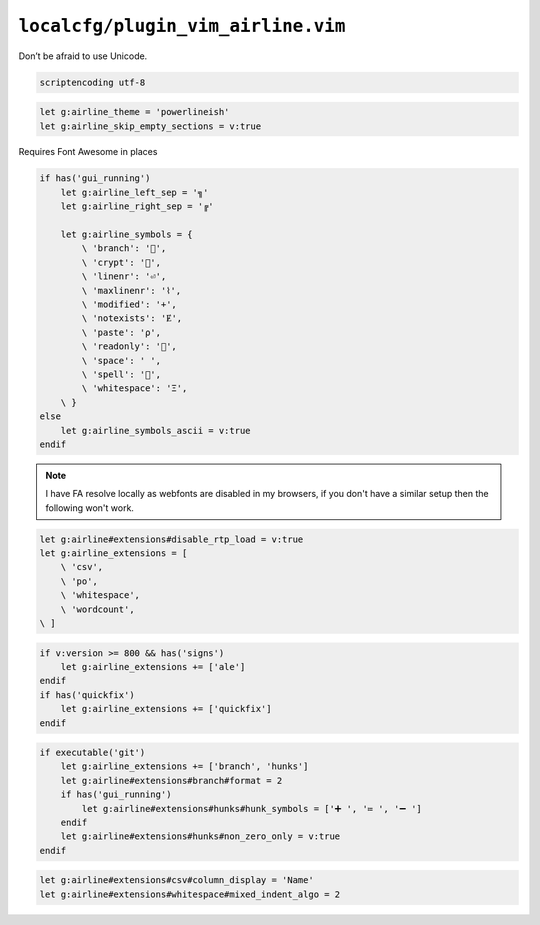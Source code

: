 ``localcfg/plugin_vim_airline.vim``
===================================

Don’t be afraid to use Unicode.

.. code-block:: vim

    scriptencoding utf-8

.. code-block:: vim

    let g:airline_theme = 'powerlineish'
    let g:airline_skip_empty_sections = v:true

Requires Font Awesome in places

.. code-block:: vim

    if has('gui_running')
        let g:airline_left_sep = '╗'
        let g:airline_right_sep = '╔'

        let g:airline_symbols = {
            \ 'branch': '',
            \ 'crypt': '',
            \ 'linenr': '⏎',
            \ 'maxlinenr': '⌇',
            \ 'modified': '+',
            \ 'notexists': 'Ɇ',
            \ 'paste': 'ρ',
            \ 'readonly': '',
            \ 'space': ' ',
            \ 'spell': '',
            \ 'whitespace': 'Ξ',
        \ }
    else
        let g:airline_symbols_ascii = v:true
    endif

.. note::

    I have FA resolve locally as webfonts are disabled in my browsers, if you
    don't have a similar setup then the following won't work.

.. code-block:: vim

    let g:airline#extensions#disable_rtp_load = v:true
    let g:airline_extensions = [
        \ 'csv',
        \ 'po',
        \ 'whitespace',
        \ 'wordcount',
    \ ]

.. code-block:: vim

    if v:version >= 800 && has('signs')
        let g:airline_extensions += ['ale']
    endif
    if has('quickfix')
        let g:airline_extensions += ['quickfix']
    endif

.. code-block:: vim

    if executable('git')
        let g:airline_extensions += ['branch', 'hunks']
        let g:airline#extensions#branch#format = 2
        if has('gui_running')
            let g:airline#extensions#hunks#hunk_symbols = ['➕ ', '≔ ', '➖ ']
        endif
        let g:airline#extensions#hunks#non_zero_only = v:true
    endif

.. code-block:: vim

    let g:airline#extensions#csv#column_display = 'Name'
    let g:airline#extensions#whitespace#mixed_indent_algo = 2
